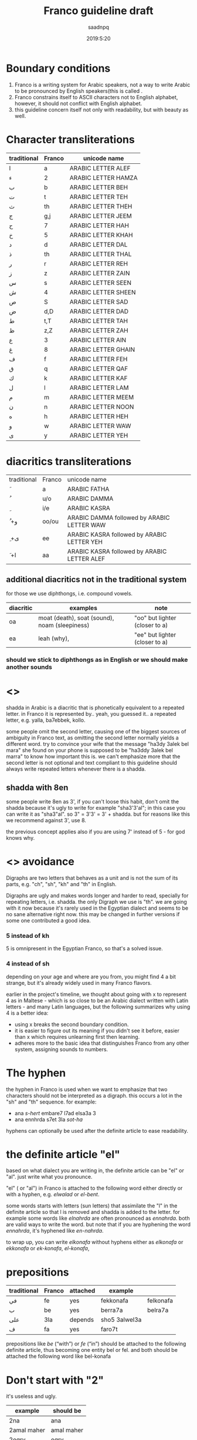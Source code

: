 #+TITLE: Franco guideline draft
#+AUTHOR: saadnpq
#+DATE: 2019:5:20

* Boundary conditions
1) Franco is a writing system for Arabic speakers, not a way to write Arabic to be pronounced by English speakers(this is called .
2) Franco constrains itself to ASCII characters not to English alphabet, however, it should not conflict with English alphabet.
3) this guideline concern itself not only with readability, but with beauty as well.

* Character transliterations
  
| traditional | Franco | unicode name        |
|-------------+--------+---------------------|
| ا           | a      | ARABIC LETTER ALEF  |
| ء           | 2      | ARABIC LETTER HAMZA |
| ب           | b      | ARABIC LETTER BEH   |
| ت           | t      | ARABIC LETTER TEH   |
| ث           | th     | ARABIC LETTER THEH  |
| ج           | g,j    | ARABIC LETTER JEEM  |
| ح           | 7      | ARABIC LETTER HAH   |
| خ           | 5      | ARABIC LETTER KHAH  |
| د           | d      | ARABIC LETTER DAL   |
| ذ           | th     | ARABIC LETTER THAL  |
| ر           | r      | ARABIC LETTER REH   |
| ز           | z      | ARABIC LETTER ZAIN  |
| س           | s      | ARABIC LETTER SEEN  |
| ش           | 4      | ARABIC LETTER SHEEN |
| ص           | S      | ARABIC LETTER SAD   |
| ض           | d,D    | ARABIC LETTER DAD   |
| ط           | t,T    | ARABIC LETTER TAH   |
| ظ           | z,Z    | ARABIC LETTER ZAH   |
| ع           | 3      | ARABIC LETTER AIN   |
| غ           | 8     | ARABIC LETTER GHAIN |
| ف           | f      | ARABIC LETTER FEH   |
| ق           | q      | ARABIC LETTER QAF   |
| ك           | k      | ARABIC LETTER KAF   |
| ل           | l      | ARABIC LETTER LAM   |
| م           | m      | ARABIC LETTER MEEM  |
| ن           | n      | ARABIC LETTER NOON  |
| ه           | h      | ARABIC LETTER HEH   |
| و           | w      | ARABIC LETTER WAW   |
| ى           | y      | ARABIC LETTER YEH   |

* diacritics transliterations
| traditional | Franco | unicode name                                |
| َ            | a      | ARABIC FATHA                                |
| ُ            | u/o    | ARABIC DAMMA                                |
| ِ            | i/e    | ARABIC KASRA                                |
| ُ +و         | oo/ou  | ARABIC DAMMA followed by ARABIC LETTER WAW  |
| ِ +ى         | ee     | ARABIC KASRA followed by ARABIC LETTER YEH  |
| َ +ا         | aa     | ARABIC KASRA followed by ARABIC LETTER ALEF |

** additional diacritics not in the traditional system
for those we use diphthongs, i.e. compound vowels.
   | diacritic | examples                                      | note                           |
   |-----------+-----------------------------------------------+--------------------------------|
   | oa        | moat (death), soat (sound), noam (sleepiness) | "oo" but lighter (closer to a) |
   | ea        | leah (why),                                   | "ee" but lighter (closer to a) |

*** should we stick to diphthongs as in English or we should make another sounds 
# should we go with ea or ei

* <<<shadda>>>
shadda in Arabic is a diacritic that is phonetically equivalent to a repeated letter. in Franco it is represented by.. yeah, you guessed it.. a repeated letter, e.g. yalla, ba7ebbek, kollo.

some people omit the second letter, causing one of the biggest sources of ambiguity in Franco text, as omitting the second letter normally yields a different word. try to convince your wife that the message "ha3dy 3alek bel mara" she found on your phone is supposed to be "ha3ddy 3alek bel marra" to know how important this is. we can't emphasize more that the second letter is not optional and text compliant to this guideline should always write repeated letters whenever there is a shadda.

** shadda with 8en
some people write 8en as 3', if you can't loose this habit, don't omit the shadda because it's ugly to write for example "sha3'3'al"; in this case you can write it as "sha3"al". so 3" = 3'3' = 3' + shadda. but for reasons like this we recommend against 3', use 8. 

the previous concept applies also if you are using 7' instead of 5 - for god knows why.

* <<<Digraphs>>> avoidance
Digraphs are two letters that behaves as a unit and is not the sum of its parts, e.g. "ch", "sh", "kh" and "th" in English.

Digraphs are ugly and makes words longer and harder to read, specially for repeating letters, i.e. shadda.
the only Digraph we use is "th". we are going with it now because it's rarely used in the Egyptian dialect and seems to be no sane alternative right now. this may be changed in further versions if some one contributed a good idea.
   
*** 5 instead of kh
5 is omnipresent in the Egyptian Franco, so that's a solved issue.

*** 4 instead of sh
depending on your age and where are you from, you might find 4 a bit strange, but it's already widely used in many Franco flavors.

earlier in the project's timeline, we thought about going with x to represent 4 as in Maltese - which is so close to be an Arabic dialect written with Latin letters - and many Latin languages, but the following summarizes why using 4 is a better idea:

- using x breaks the second boundary condition.
- it is easier to figure out its meaning if you didn't see it before, easier than x which requires unlearning first then learning.
- adheres more to the basic idea that distinguishes Franco from any other system, assigning sounds to numbers.
  
* The hyphen
the hyphen in Franco is used when we want to emphasize that two characters should not be interpreted as a digraph. this occurs a lot in the "sh" and "th" sequence. for example:
- ana /s-hert/ embare7 l7ad elsa3a 3
- ana ennhrda s7et 3la /sot-ha/
 
hyphens can optionally be used after the definite article to ease readability.

* the definite article "el"
based on what dialect you are writing in, the definite article can be "el" or "al". just write what you pronounce.

"el" ( or "al") in Franco is attached to the following word either directly or with a hyphen, e.g. /elwalad/ or /el-bent/.

some words starts with letters (sun letters) that assimilate the "l" in the definite article so that l is removed and shadda is added to the letter. for example some words like /elnahrda/ are often pronounced as /ennahrda/. both are valid ways to write the word. but note that if you are hyphening the word /ennahrda/, it's hyphened like /en-nahrda/.

to wrap up, you can write /elkonafa/ without hyphens either as /elkonafa/ or /ekkonafa/ or /ek-konafa/, /el-konafa/,

* prepositions
| traditional | Franco | attached | example       |           |
|-------------+--------+----------+---------------+-----------|
| في          | fe     | yes      | fekkonafa     | felkonafa |
| ب           | be     | yes      | berra7a       | belra7a   |
| على         | 3la    | depends  | sho5 3alwel3a |           |
| ف           | fa     | yes      | faro7t        |           |

prepositions like /be/ (“with”) or /fe/ (“in”) should be attached to the following definite article, thus becoming one entity bel or fel. and both should be attached the following word like bel-konafa

* Don't start with "2"
it's useless and ugly. 

| example     | should be  |
|-------------+------------|
| 2na         | ana        |
| 2amal maher | amal maher |
| 2egry       | egry       |
| 2e2lam      | e2lam      |
| 2oddam      | oddam      |

* TODO sample text
  here we should put a sample text that covers all possible cases.

